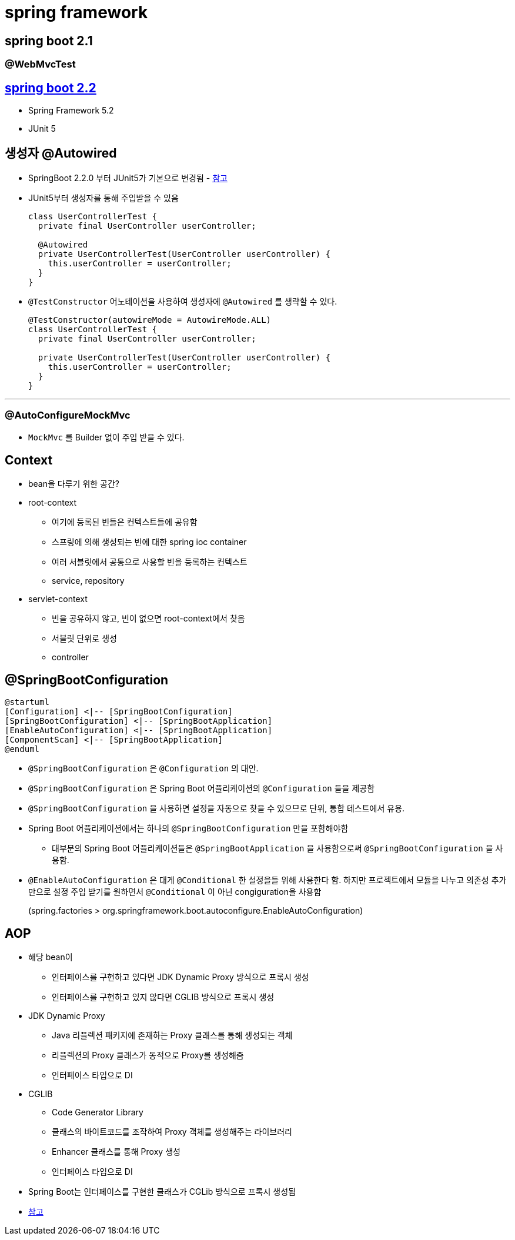 = spring framework

== spring boot 2.1

=== @WebMvcTest

== https://github.com/spring-projects/spring-boot/wiki/Spring-Boot-2.2-Release-Notes[spring boot 2.2]

* Spring Framework 5.2
* JUnit 5

== 생성자 @Autowired 

* SpringBoot 2.2.0 부터 JUnit5가 기본으로 변경됨 - https://github.com/spring-projects/spring-boot/wiki/Spring-Boot-2.2-Release-Notes#junit-5[참고]
* JUnit5부터 생성자를 통해 주입받을 수 있음
+
[source, java]
----
class UserControllerTest {
  private final UserController userController;

  @Autowired
  private UserControllerTest(UserController userController) {
    this.userController = userController;
  }
}
----

* `@TestConstructor` 어노테이션을 사용하여 생성자에 `@Autowired` 를 생략할 수 있다.
+
[source, java]
----
@TestConstructor(autowireMode = AutowireMode.ALL)
class UserControllerTest {
  private final UserController userController;

  private UserControllerTest(UserController userController) {
    this.userController = userController;
  }
}
----

---

=== @AutoConfigureMockMvc

* `MockMvc` 를 Builder 없이 주입 받을 수 있다.

== Context

* bean을 다루기 위한 공간?
* root-context
** 여기에 등록된 빈들은 컨텍스트들에 공유함
** 스프링에 의해 생성되는 빈에 대한 spring ioc container
** 여러 서블릿에서 공통으로 사용할 빈을 등록하는 컨텍스트
** service, repository
* servlet-context
** 빈을 공유하지 않고, 빈이 없으면 root-context에서 찾음
** 서블릿 단위로 생성
** controller


== @SpringBootConfiguration

[plantuml]
....
@startuml
[Configuration] <|-- [SpringBootConfiguration]
[SpringBootConfiguration] <|-- [SpringBootApplication]
[EnableAutoConfiguration] <|-- [SpringBootApplication]
[ComponentScan] <|-- [SpringBootApplication]
@enduml
....

* `@SpringBootConfiguration` 은 `@Configuration` 의 대안.
* `@SpringBootConfiguration` 은 Spring Boot 어플리케이션의 `@Configuration` 들을 제공함
* `@SpringBootConfiguration` 을 사용하면 설정을 자동으로 찾을 수 있으므로 단위, 통합 테스트에서 유용.
* Spring Boot 어플리케이션에서는 하나의 `@SpringBootConfiguration` 만을 포함해야함
** 대부분의 Spring Boot 어플리케이션들은 `@SpringBootApplication` 을 사용함으로써 `@SpringBootConfiguration` 을 사용함. 
* `@EnableAutoConfiguration` 은 대게 `@Conditional` 한 설정을들 위해 사용한다 함. 하지만 프로젝트에서 모듈을 나누고 의존성 추가만으로 설정 주입 받기를 원하면서 `@Conditional` 이 아닌 congiguration을 사용함
+
(spring.factories > org.springframework.boot.autoconfigure.EnableAutoConfiguration)

== AOP

* 해당 bean이 
** 인터페이스를 구현하고 있다면 JDK Dynamic Proxy 방식으로 프록시 생성
** 인터페이스를 구현하고 있지 않다면 CGLIB 방식으로 프록시 생성
* JDK Dynamic Proxy
** Java 리플렉션 패키지에 존재하는 Proxy 클래스를 통해 생성되는 객체
** 리플렉션의 Proxy 클래스가 동적으로 Proxy를 생성해줌
** 인터페이스 타입으로 DI
* CGLIB
** Code Generator Library
** 클래스의 바이트코드를 조작하여 Proxy 객체를 생성해주는 라이브러리
** Enhancer 클래스를 통해 Proxy 생성
** 인터페이스 타입으로 DI
* Spring Boot는 인터페이스를 구현한 클래스가 CGLib 방식으로 프록시 생성됨
* https://gmoon92.github.io/spring/aop/2019/04/20/jdk-dynamic-proxy-and-cglib.html[참고]
